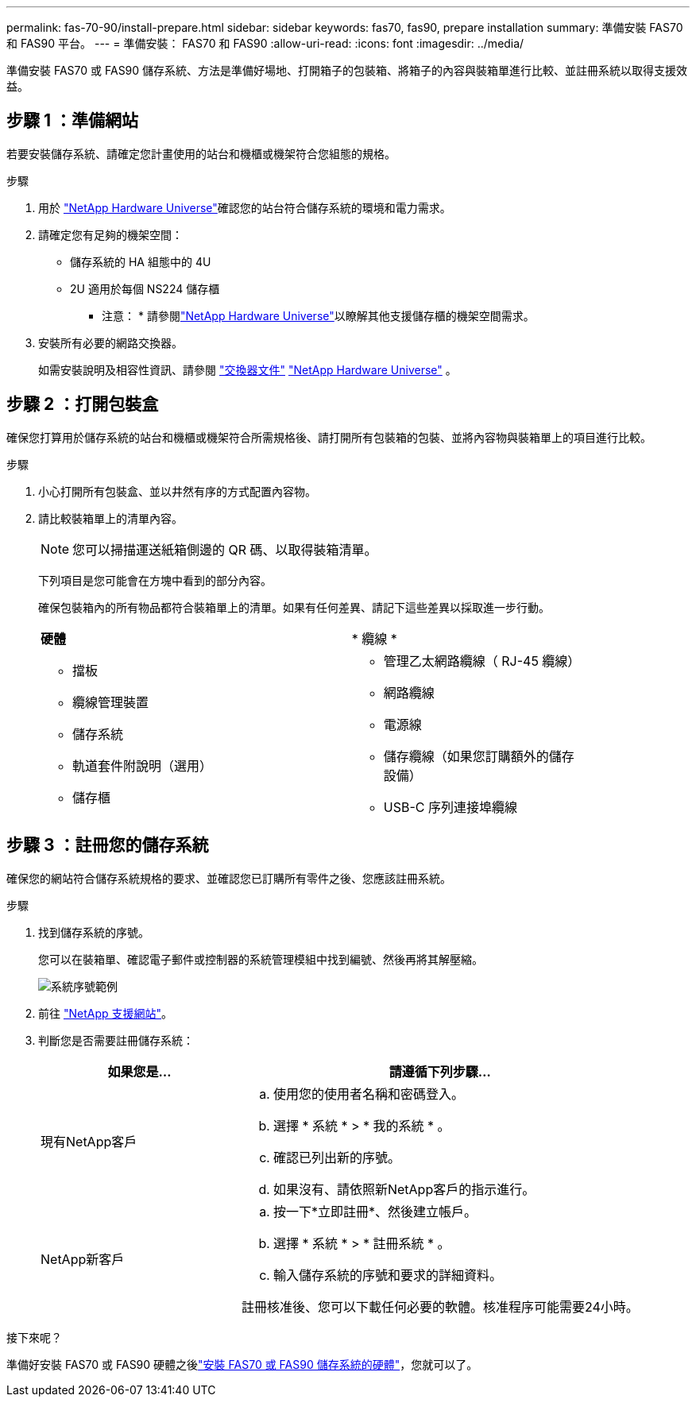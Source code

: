 ---
permalink: fas-70-90/install-prepare.html 
sidebar: sidebar 
keywords: fas70, fas90, prepare installation 
summary: 準備安裝 FAS70 和 FAS90 平台。 
---
= 準備安裝： FAS70 和 FAS90
:allow-uri-read: 
:icons: font
:imagesdir: ../media/


[role="lead"]
準備安裝 FAS70 或 FAS90 儲存系統、方法是準備好場地、打開箱子的包裝箱、將箱子的內容與裝箱單進行比較、並註冊系統以取得支援效益。



== 步驟 1 ：準備網站

若要安裝儲存系統、請確定您計畫使用的站台和機櫃或機架符合您組態的規格。

.步驟
. 用於 https://hwu.netapp.com["NetApp Hardware Universe"^]確認您的站台符合儲存系統的環境和電力需求。
. 請確定您有足夠的機架空間：
+
** 儲存系統的 HA 組態中的 4U
** 2U 適用於每個 NS224 儲存櫃


+
* 注意： * 請參閱link:https://hwu.netapp.com["NetApp Hardware Universe"^]以瞭解其他支援儲存櫃的機架空間需求。

. 安裝所有必要的網路交換器。
+
如需安裝說明及相容性資訊、請參閱 https://docs.netapp.com/us-en/ontap-systems-switches/index.html["交換器文件"^] link:https://hwu.netapp.com["NetApp Hardware Universe"^] 。





== 步驟 2 ：打開包裝盒

確保您打算用於儲存系統的站台和機櫃或機架符合所需規格後、請打開所有包裝箱的包裝、並將內容物與裝箱單上的項目進行比較。

.步驟
. 小心打開所有包裝盒、並以井然有序的方式配置內容物。
. 請比較裝箱單上的清單內容。
+

NOTE: 您可以掃描運送紙箱側邊的 QR 碼、以取得裝箱清單。

+
下列項目是您可能會在方塊中看到的部分內容。

+
確保包裝箱內的所有物品都符合裝箱單上的清單。如果有任何差異、請記下這些差異以採取進一步行動。

+
[cols="12,9,4"]
|===


| *硬體* | * 纜線 * |  


 a| 
** 擋板
** 纜線管理裝置
** 儲存系統
** 軌道套件附說明（選用）
** 儲存櫃

 a| 
** 管理乙太網路纜線（ RJ-45 纜線）
** 網路纜線
** 電源線
** 儲存纜線（如果您訂購額外的儲存設備）
** USB-C 序列連接埠纜線

|  
|===




== 步驟 3 ：註冊您的儲存系統

確保您的網站符合儲存系統規格的要求、並確認您已訂購所有零件之後、您應該註冊系統。

.步驟
. 找到儲存系統的序號。
+
您可以在裝箱單、確認電子郵件或控制器的系統管理模組中找到編號、然後再將其解壓縮。

+
image::../media/drw_ssn_label.svg[系統序號範例]

. 前往 http://mysupport.netapp.com/["NetApp 支援網站"^]。
. 判斷您是否需要註冊儲存系統：
+
[cols="1a,2a"]
|===
| 如果您是... | 請遵循下列步驟... 


 a| 
現有NetApp客戶
 a| 
.. 使用您的使用者名稱和密碼登入。
.. 選擇 * 系統 * > * 我的系統 * 。
.. 確認已列出新的序號。
.. 如果沒有、請依照新NetApp客戶的指示進行。




 a| 
NetApp新客戶
 a| 
.. 按一下*立即註冊*、然後建立帳戶。
.. 選擇 * 系統 * > * 註冊系統 * 。
.. 輸入儲存系統的序號和要求的詳細資料。


註冊核准後、您可以下載任何必要的軟體。核准程序可能需要24小時。

|===


.接下來呢？
準備好安裝 FAS70 或 FAS90 硬體之後link:install-hardware.html["安裝 FAS70 或 FAS90 儲存系統的硬體"]，您就可以了。
